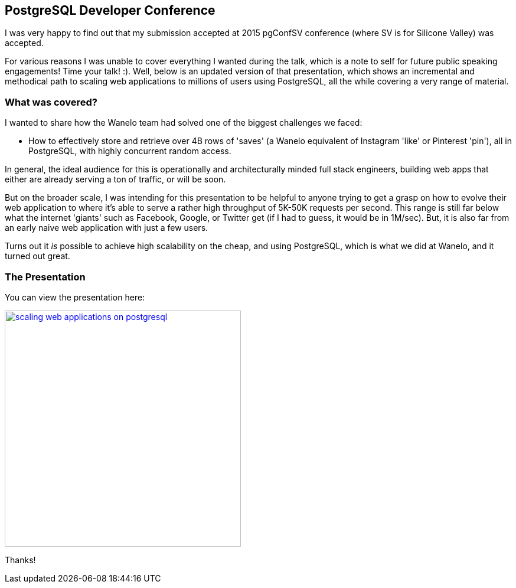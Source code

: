:page-title: "Scaling Web Applications On Postgresql A Walkthrough Presentation"
:page-author_id: 1
:page-categories: ["programming"]
:page-comments: true
:page-excerpt: "In this exciting and informative talk, presented at PgConf Silicon Valley 2015, Konstantin cut through the theory to deliver a clear set of practical solutions for scaling applications atop PostgreSQL, eventually supporting millions of active users, tens of thousands concurrently, and with the application stack that responds to requests with a 100ms average."
:page-layout: post
:page-post_image: /assets/images/posts/postgres/scaling-web-applications-on-postgresql.png
:page-tags: ["scaling", "postgresql", "web-apps"]
:page-asciidoc_toc: true
:page-liquid:


== PostgreSQL Developer Conference

I was very happy to find out that my submission accepted at 2015 pgConfSV conference (where SV is for Silicone Valley) was accepted.

For various reasons I was unable to cover everything I wanted during the talk, which is a note to self for future public speaking engagements! Time your talk! :). Well, below is an updated version of that presentation, which shows an incremental and methodical path to scaling web applications to millions of users using PostgreSQL, all the while covering a very range of material.

=== What was covered?

I wanted to share how the Wanelo team had solved one of the biggest challenges we faced:

 * How to effectively store and retrieve over 4B rows of 'saves' (a Wanelo equivalent of Instagram 'like' or Pinterest 'pin'), all in PostgreSQL, with highly concurrent random access.

In general, the ideal audience for this is operationally and architecturally minded full stack engineers, building web apps that either are already serving a ton of traffic, or will be soon.

But on the broader scale, I was intending for this presentation to be helpful to anyone trying to get a grasp on how to evolve their web application to where it's able to serve a rather high throughput of 5K-50K requests per second. This range is still far below what the internet 'giants' such as Facebook, Google, or Twitter get (if I had to guess, it would be in 1M/sec). But, it is also far from an early naive web application with just a few users.

Turns out it _is_ possible to achieve high scalability on the cheap, and using PostgreSQL, which is what we did at Wanelo, and it turned out great.

=== The Presentation

You can view the presentation here:

image:{{ site.url }}/assets/images/posts/postgres/scaling-web-applications-on-postgresql.png[link="https://www.slideshare.net/kigster/from-obvious-to-ingenius-incrementally-scaling-web-apps-on-postgresql", 400, center]


Thanks!

